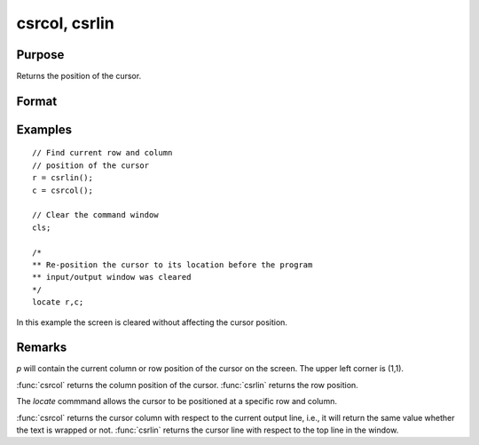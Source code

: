 
csrcol, csrlin
==============================================

Purpose
----------------

Returns the position of the cursor.

Format
----------------
.. function:: p = csrcol
              p = csrlin

    :return p: row or column position.

    :rtype p: scalar

Examples
----------------

::

    // Find current row and column
    // position of the cursor
    r = csrlin();
    c = csrcol();

    // Clear the command window
    cls;

    /*
    ** Re-position the cursor to its location before the program
    ** input/output window was cleared
    */
    locate r,c;

In this example the screen is cleared without
affecting the cursor position.

Remarks
-------

*p* will contain the current column or row position of the cursor on the
screen. The upper left corner is (1,1).

:func:`csrcol` returns the column position of the cursor. :func:`csrlin` returns the row
position.

The `locate` commmand allows the cursor to be positioned at a specific row
and column.

:func:`csrcol` returns the cursor column with respect to the current output
line, i.e., it will return the same value whether the text is wrapped or
not. :func:`csrlin` returns the cursor line with respect to the top line in the
window.

.. seealso:: Functions :func:`cls`, `locate`
